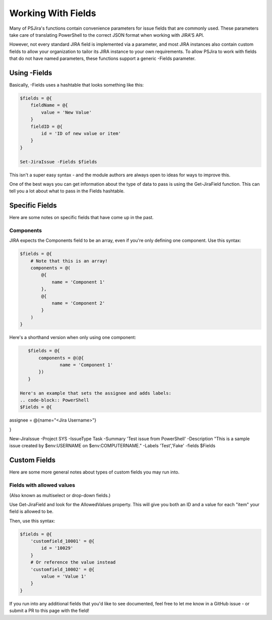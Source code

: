 ===================
Working With Fields
===================

Many of PSJira's functions contain convenience parameters for issue fields that are commonly used. These parameters take care of translating PowerShell to the correct JSON format when working with JIRA'S API.

However, not every standard JIRA field is implemented via a parameter, and most JIRA instances also contain custom fields to allow your organization to tailor its JIRA instance to your own requirements. To allow PSJira to work with fields that do not have named parameters, these functions support a generic -Fields parameter.

Using -Fields
=============

Basically, -Fields uses a hashtable that looks something like this:

.. code-block:: PowerShell

    $fields = @{
        fieldName = @{
            value = 'New Value'
        }
        fieldID = @{
            id = 'ID of new value or item'
        }
    }

    Set-JiraIssue -Fields $fields

This isn't a super easy syntax - and the module authors are always open to ideas for ways to improve this.

One of the best ways you can get information about the type of data to pass is using the Get-JiraField function. This can tell you a lot about what to pass in the Fields hashtable.

Specific Fields
===============

Here are some notes on specific fields that have come up in the past.

Components
----------

JIRA expects the Components field to be an array, even if you're only defining one component. Use this syntax:

.. code-block:: PowerShell

    $fields = @{
        # Note that this is an array!
        components = @(
            @{
                name = 'Component 1'
            },
            @{
                name = 'Component 2'
            }
        )
    }

Here's a shorthand version when only using one component:

.. code-block:: PowerShell

    $fields = @{
        components = @(@{
                name = 'Component 1'
        })
    }
    
 Here's an example that sets the assignee and adds labels:
 .. code-block:: PowerShell
 $Fields = @{
assignee = @{name="<Jira Username>"}

}

New-JiraIssue -Project SYS -IssueType Task -Summary 'Test issue from PowerShell' -Description "This is a sample issue created by $env:USERNAME on $env:COMPUTERNAME." -Labels 'Test','Fake' -fields $Fields

Custom Fields
=============

Here are some more general notes about types of custom fields you may run into.

Fields with allowed values
--------------------------

(Also known as multiselect or drop-down fields.)

Use Get-JiraField and look for the AllowedValues property. This will give you both an ID and a value for each "item" your field is allowed to be.

Then, use this syntax:

.. code-block:: PowerShell

    $fields = @{
        'customfield_10001' = @{
            id = '10029'
        }
        # Or reference the value instead
        'customfield_10002' = @{
            value = 'Value 1'
        }
    }

If you run into any additional fields that you'd like to see documented, feel free to let me know in a GitHub issue - or submit a PR to this page with the field!
